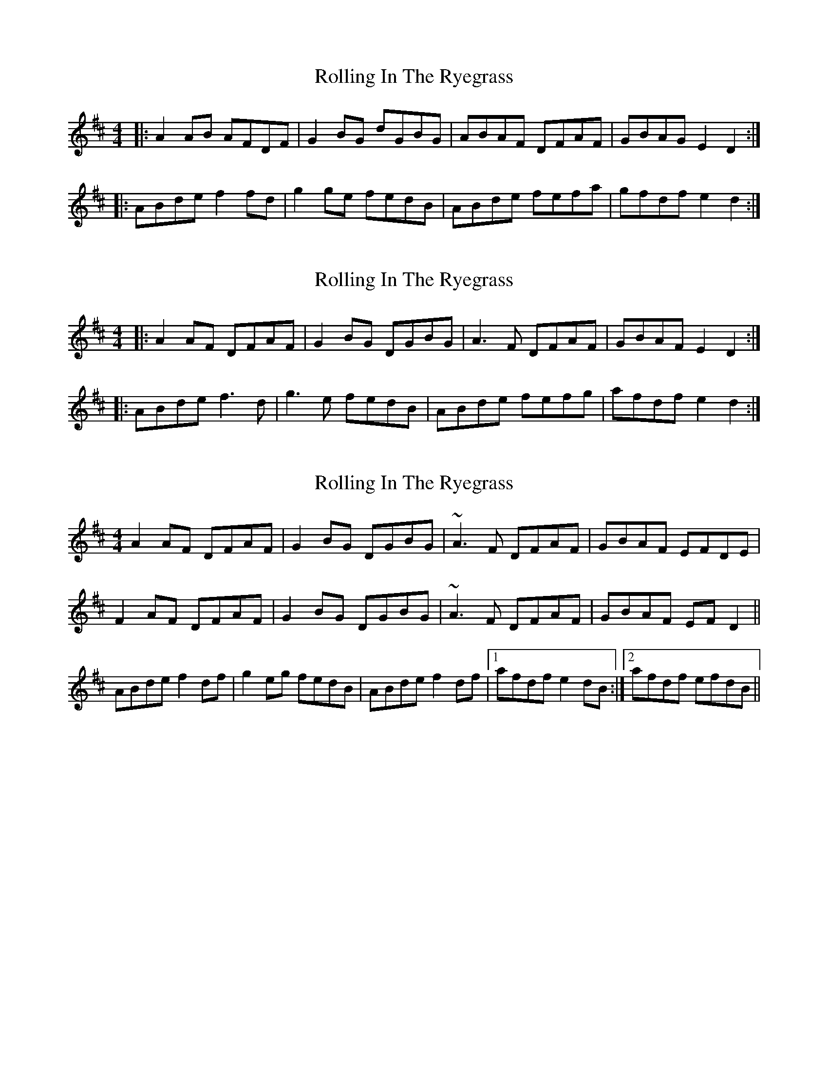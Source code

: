X: 1
T: Rolling In The Ryegrass
Z: Jeremy
S: https://thesession.org/tunes/87#setting87
R: reel
M: 4/4
L: 1/8
K: Dmaj
|:A2AB AFDF|G2BG dGBG|ABAF DFAF|GBAG E2D2:||:ABde f2fd|g2ge fedB|ABde fefa|gfdf e2d2:|
X: 2
T: Rolling In The Ryegrass
Z: fidicen
S: https://thesession.org/tunes/87#setting12608
R: reel
M: 4/4
L: 1/8
K: Dmaj
|:A2AF DFAF|G2BG DGBG|A3F DFAF|GBAF E2D2:|
|:ABde f3d|g3e fedB|ABde fefg|afdf e2d2:|
X: 3
T: Rolling In The Ryegrass
Z: slainte
S: https://thesession.org/tunes/87#setting12609
R: reel
M: 4/4
L: 1/8
K: Dmaj
A2AF DFAF|G2BG DGBG|~A3F DFAF|GBAF EFDE|F2AF DFAF|G2BG DGBG|~A3F DFAF|GBAF EFD2||ABde f2df|g2eg fedB|ABde f2df|1 afdf e2dB:|2 afdf efdB||
X: 4
T: Rolling In The Ryegrass
Z: ceolachan
S: https://thesession.org/tunes/87#setting12610
R: reel
M: 4/4
L: 1/8
K: Dmaj
A2 A>F D>FA>F | G2 B>G d>GB>G | A2 A>F D>F (3AGF | G>BA>F E>FD>F |
(3AAA A>F D>FA>F | (3GAG B>G d>G (3Bcd | A2 A>F D>FA>F | G>BA>F (3EEE D>F ||
A>Bd>e f2 (3def | g2 e>g f>ed>B | A>Bd>e f2 d>f | a>fd>f (3efe d>B |
A>Bd>e f>d (3Bcd | g>ag>e f>d (3Bcd | A2 (3Bcd f2 (3def | a>Af>A e>Ad>B |]
X: 5
T: Rolling In The Ryegrass
Z: brotherstorm
S: https://thesession.org/tunes/87#setting12611
R: reel
M: 4/4
L: 1/8
K: Dmaj
~A3 F DFAF|G2BG DGBG|ABAF DFAF|GBAF EGD2|
ABAF DFAF|G2BG DGBG|FAAF DFAF|GBAF EGD2:|
ABde ~f3a|~g3e fedB|ABde f2df|afdf efd2|
ABde ~f3a|g2 ge fedB|ABde f2df|afdf efd2:|
X: 6
T: Rolling In The Ryegrass
Z: ceolachan
S: https://thesession.org/tunes/87#setting12612
R: reel
M: 4/4
L: 1/8
K: Dmaj
A2 AF DFAF | G2 BG dGBG | A2 AF DF A/G/F | GBAF EFDF |
A/A/A AF DFAF | G/A/G BG dG B/c/d | A2 AF DFAF | GBAF E/E/E DF ||
ABde f2 d/e/f | g2 eg fedB | ABde f2 df | afdf e/f/e dB |
ABde fd B/c/d | gage fd B/c/d | A2 B/c/d f2 d/e/f | aAfA eAdB |]
X: 7
T: Rolling In The Ryegrass
Z: brotherstorm
S: https://thesession.org/tunes/87#setting12613
R: reel
M: 4/4
L: 1/8
K: Dmaj
~A3"1st rnd" F dFAF|.G2BG dGBG|FAAF dFAF|GBAF EF.D2|ABAF DFAF|.G2BG DGBG|FAAF .D2AF|GBAF EF.D2|ABde ~f3a|~g3e {g}fedB|ABde .f2df|afdf efd2|ABde ~f3a|.g2 ge {g}fedB|ABde .f2df|afdf efd2|~A3"2nd round" F DFAF|.G2BG DGBG|FAAF .D2AF|GBAF EF.D2|FAAF DFAF|GAAG D2BG|FAAF .D2AF|GBAF EFD2|ABde ~f3a|~g3e {g}fedB|ABde .f2df|afdf ef.d2|ABde ~f3d|.g2 ge fedB|ABde .f2df|afdf ef.d2|"3rd round" ABAF DFAF|GABG DGBG|FAAF DFAF|GBAF EF.D2|~A3 F DFAF|.G ~b3 .a2 zG|FAAF DFAF|GBAF EFD2|ABde .f2fa|~g3e {g}fedB|ABde .f2df|afdf efd2|ABde ~f3d|.g2 ge {g}fedB|ABde .f2df|afdf efd2|~A3"4th round" F DFAF|.G2BG DGBG|FAAF DFAF|GBAF EF.D2|ABAF DFAF|G ~B3 .B2 BG|DFAF DFAF|GBAF EF.D2|ABde ~f3a|~g3e {g}fedB|ABde .f2df|afdf ef.d2|ABde .f2fa|~g3 e {g}fedB|ABde .f2df|afdf efd2||
X: 8
T: Rolling In The Ryegrass
Z: Dan the Man
S: https://thesession.org/tunes/87#setting12614
R: reel
M: 4/4
L: 1/8
K: Dmaj
|ABAF DEFA|GABG dGBG|ABAF DEFA|BAAF EDEF||ABAF DEFD|(3GGGBG DGBG|ABAF DEFG|BGAG FDDF||A3A DEFG|G2BG dGBG|A3F F3A|BFAF EFD2||ABAF DE(3FED|GABG dBAG|ABAF EDdc|BAAF EDdB||[A4D4] ffef|fg2e fedB|(3ABcde f3a|afdf eddB||ABde f3e|(3gggfd edBd|ABde [d3f3]a|afdf edBd||ABde fd(3ddd|gdfd ed(3ddd|ABde fd(3ddd|afed ed(3Bcd||ABde fefa|g2fg ed(3BBB|ABde fefb|afdf (3efe[d4D4]|
X: 9
T: Rolling In The Ryegrass
Z: ceolachan
S: https://thesession.org/tunes/87#setting12615
R: reel
M: 4/4
L: 1/8
K: Dmaj
|: A2 FD DFAF | G2 Bc dBAF |\
A2 FD DFAF | GBAF E2 D2 :|
|: ABde f2 df | e2 de fedB |\
[1 ABde f2 ef | afdf e2 d2 :|\
[2 ABde faab | afdf efdB |]
X: 10
T: Rolling In The Ryegrass
Z: Nico
S: https://thesession.org/tunes/87#setting12616
R: reel
M: 4/4
L: 1/8
K: Dmix
|: (A>BAF) (DF)(AF) | G2 BG dBAF | (A>BAF) (DF)(AF) | PG2 PF2 PE2 PD2 :|| (Ad)(de) f2 .d.d | g2 .e.e f2 .d.d | (Ad)(de) f2 df | g2 fg e2 d2 || Adde f2 .d.d | g2 .e.e f2 .d.d | (Ad)(de) f2 a2 | agfg e2 d z!D.C.! ||
X: 11
T: Rolling In The Ryegrass
Z: Danjo
S: https://thesession.org/tunes/87#setting12617
R: reel
M: 4/4
L: 1/8
K: Dmaj
|:A3F DEFA|G2AG DGBG|F3F DEFA|BAAF EDD2:||:A3d f2ef|g2fd BddB|ABde f3a|afdf eddB:|
X: 12
T: Rolling In The Ryegrass
Z: m.r.kelahan
S: https://thesession.org/tunes/87#setting22636
R: reel
M: 4/4
L: 1/8
K: Gmaj
||d2de dBGB|c2ec gcec|dedB GBdB|cedc A2G2|
dedB GBdB|c2ec gcec|d2de dBGB|cedc A2GE||
|:DEGA B2BG|c2cA BAGE|DEGA BGBd|cBGB A2G2:|
X: 13
T: Rolling In The Ryegrass
Z: m.r.kelahan
S: https://thesession.org/tunes/87#setting22638
R: reel
M: 4/4
L: 1/8
K: Amaj
|:e2ef ecAc|d2fd adfd|efec Acec|1dfed B2A2:|2dfed B2AF||
|:EFAB c2cA|d2dB cBAF|EFAB cAce|1dcAc BAFD:|2dcAc B2AF||
|:"-Variation"E2EF EAcA|D2FD ADFD|EFEA cEAc|1DFED EDEF:|2DFED E3F||
|:EFAB c2cA|d2dB cBAF|EFAB cAce|1dcAc BAFD:|2dcAc B2A2||
X: 14
T: Rolling In The Ryegrass
Z: TheBlindBard
S: https://thesession.org/tunes/87#setting23414
R: reel
M: 4/4
L: 1/8
K: Dmaj
|: ABAF DFAF | ~G2 BG dGBG | ABAF DFAF | GBAG FD D2 :|
|: ABde f2 fd | g2 ge fedB | ABde f2 ef | afdf fedB :|
X: 15
T: Rolling In The Ryegrass
Z: ceolachan
S: https://thesession.org/tunes/87#setting23585
R: reel
M: 4/4
L: 1/8
K: Dmaj
dB |A/B/A AF DFA/G/F |G2 BG DGBd | A2 AF D2 F/G/A | GBAF EFDB |
A^GAF DFAF | G2 DG BdGB | AB A/G/F DFAF | GBAF E2 ||
DB |ABde fdAd |g2 ge fdBG | A/B/A de f2 e/f/g | afdf e/f/e dB |
A2 c/d/e fAdA | gAfg e/f/e dB | ABde f/g/f df | aAdf e2 |]
X: 16
T: Rolling In The Ryegrass
Z: JACKB
S: https://thesession.org/tunes/87#setting29390
R: reel
M: 4/4
L: 1/8
K: Dmaj
|:A3 F DFAF|G2BG dGBG|A3F DFAF|GBAF EFDF|
A3F DFAF|G2 (3BAG dGBG|FAAF DFAF|GBAF EFDF:||
|:ABde fdef|g2 fg eddB|ABde f3g|afdf efdB|
ABde fdef|g2 fg eddB|ABde f3g|afdf efdB:||
X: 17
T: Rolling In The Ryegrass
Z: Kevin Shortall
S: https://thesession.org/tunes/87#setting29745
R: reel
M: 4/4
L: 1/8
K: Dmaj
|:A2AF DFAF|G2BG dGBG|A2 AF DFAF|GBAF E2D2:|
|:ABde f3d|g3e fedB|ABde f2fg|afdf e2d2:|
